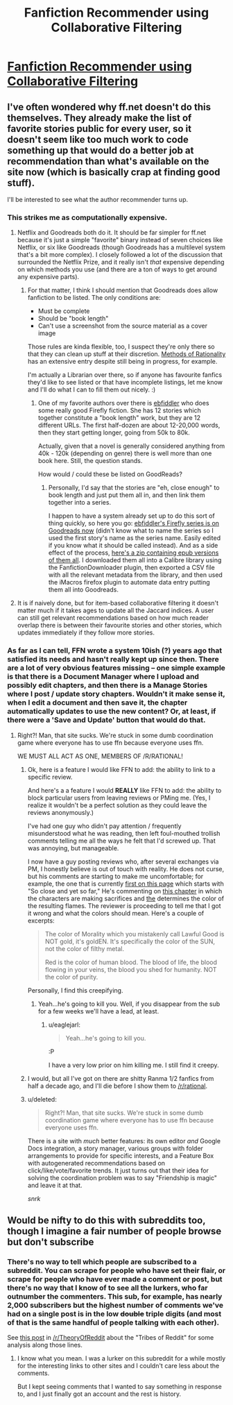 #+TITLE: Fanfiction Recommender using Collaborative Filtering

* [[http://www.sidhantgodiwala.com/blog/2014/12/11/building-a-fanfiction-recommender-ii/][Fanfiction Recommender using Collaborative Filtering]]
:PROPERTIES:
:Author: grinnbearit
:Score: 13
:DateUnix: 1418322771.0
:DateShort: 2014-Dec-11
:END:

** I've often wondered why ff.net doesn't do this themselves. They already make the list of favorite stories public for every user, so it doesn't seem like too much work to code something up that would do a better job at recommendation than what's available on the site now (which is basically crap at finding good stuff).

I'll be interested to see what the author recommender turns up.
:PROPERTIES:
:Author: alexanderwales
:Score: 4
:DateUnix: 1418326781.0
:DateShort: 2014-Dec-11
:END:

*** This strikes me as computationally expensive.
:PROPERTIES:
:Author: Empiricist_or_not
:Score: 4
:DateUnix: 1418327725.0
:DateShort: 2014-Dec-11
:END:

**** Netflix and Goodreads both do it. It should be far simpler for ff.net because it's just a simple "favorite" binary instead of seven choices like Netflix, or six like Goodreads (though Goodreads has a multilevel system that's a bit more complex). I closely followed a lot of the discussion that surrounded the Netflix Prize, and it really isn't /that/ expensive depending on which methods you use (and there are a ton of ways to get around any expensive parts).
:PROPERTIES:
:Author: alexanderwales
:Score: 6
:DateUnix: 1418329476.0
:DateShort: 2014-Dec-11
:END:

***** For that matter, I think I should mention that Goodreads does allow fanfiction to be listed. The only conditions are:

- Must be complete
- Should be "book length"
- Can't use a screenshot from the source material as a cover image

Those rules are kinda flexible, too, I suspect they're only there so that they can clean up stuff at their discretion. [[https://www.goodreads.com/book/show/10016013-harry-potter-and-the-methods-of-rationality][Methods of Rationality]] has an extensive entry despite still being in progress, for example.

I'm actually a Librarian over there, so if anyone has favourite fanfics they'd like to see listed or that have incomplete listings, let me know and I'll do what I can to fill them out nicely. :)
:PROPERTIES:
:Author: FaceDeer
:Score: 3
:DateUnix: 1418356040.0
:DateShort: 2014-Dec-12
:END:

****** One of my favorite authors over there is [[https://www.fanfiction.net/u/3092366/ebfiddler][ebfiddler]] who does some really good Firefly fiction. She has 12 stories which together constitute a "book length" work, but they are 12 different URLs. The first half-dozen are about 12-20,000 words, then they start getting longer, going from 50k to 80k.

Actually, given that a novel is generally considered anything from 40k - 120k (depending on genre) there is well more than one book here. Still, the question stands.

How would / could these be listed on GoodReads?
:PROPERTIES:
:Author: eaglejarl
:Score: 1
:DateUnix: 1418360358.0
:DateShort: 2014-Dec-12
:END:

******* Personally, I'd say that the stories are "eh, close enough" to book length and just put them all in, and then link them together into a series.

I happen to have a system already set up to do this sort of thing quickly, so here you go: [[https://www.goodreads.com/series/142514-a-lion-s-mouth][ebfiddler's Firefly series is on Goodreads now]] (didn't know what to name the series so I used the first story's name as the series name. Easily edited if you know what it should be called instead). And as a side effect of the process, [[http://www.mediafire.com/download/j86q1smweianm9q/ebfiddler's_Firefly_series.zip][here's a zip containing epub versions of them all]]. I downloaded them all into a Calibre library using the FanfictionDownloader plugin, then exported a CSV file with all the relevant metadata from the library, and then used the iMacros firefox plugin to automate data entry putting them all into Goodreads.
:PROPERTIES:
:Author: FaceDeer
:Score: 2
:DateUnix: 1418364209.0
:DateShort: 2014-Dec-12
:END:


**** It is if naively done, but for item-based collaborative filtering it doesn't matter much if it takes ages to update all the Jaccard indices. A user can still get relevant recommendations based on how much reader overlap there is between their favourite stories and other stories, which updates immediately if they follow more stories.
:PROPERTIES:
:Author: somnicule
:Score: 1
:DateUnix: 1418358456.0
:DateShort: 2014-Dec-12
:END:


*** As far as I can tell, FFN wrote a system 10ish (?) years ago that satisfied its needs and hasn't really kept up since then. There are a lot of very obvious features missing -- one simple example is that there is a Document Manager where I upload and possibly edit chapters, and then there is a Manage Stories where I post / update story chapters. Wouldn't it make sense it, when I edit a document and then save it, the chapter automatically updates to use the new content? Or, at least, if there were a 'Save and Update' button that would do that.
:PROPERTIES:
:Author: eaglejarl
:Score: 3
:DateUnix: 1418342038.0
:DateShort: 2014-Dec-12
:END:

**** Right?! Man, that site sucks. We're stuck in some dumb coordination game where everyone has to use ffn because everyone uses ffn.

WE MUST ALL ACT AS ONE, MEMBERS OF /R/RATIONAL!
:PROPERTIES:
:Score: 2
:DateUnix: 1418342261.0
:DateShort: 2014-Dec-12
:END:

***** Ok, here is a feature I would like FFN to add: the ability to link to a specific review.

And here's a a feature I would *REALLY* like FFN to add: the ability to block particular users from leaving reviews or PMing me. (Yes, I realize it wouldn't be a perfect solution as they could leave the reviews anonymously.)

I've had one guy who didn't pay attention / frequently misunderstood what he was reading, then left foul-mouthed trollish comments telling me all the ways he felt that I'd screwed up. That was annoying, but manageable.

I now have a guy posting reviews who, after several exchanges via PM, I honestly believe is out of touch with reality. He does not curse, but his comments are starting to make me uncomfortable; for example, the one that is currently [[https://www.fanfiction.net/r/9669819/0/1/][first on this page]] which starts with "So close and yet so far," He's commenting on [[https://www.fanfiction.net/s/9669819/53/The-Two-Year-Emperor][this chapter]] in which the characters are making sacrifices and [[#s][the]] determines the color of the resulting flames. The reviewer is proceeding to tell me that I got it wrong and what the colors should mean. Here's a couple of excerpts:

#+begin_quote
  The color of Morality which you mistakenly call Lawful Good is NOT gold, it's goldEN. It's specifically the color of the SUN, not the color of filthy metal.

  Red is the color of human blood. The blood of life, the blood flowing in your veins, the blood you shed for humanity. NOT the color of purity.
#+end_quote

Personally, I find this creepifying.
:PROPERTIES:
:Author: eaglejarl
:Score: 3
:DateUnix: 1418363631.0
:DateShort: 2014-Dec-12
:END:

****** Yeah...he's going to kill you. Well, if you disappear from the sub for a few weeks we'll have a lead, at least.
:PROPERTIES:
:Score: 1
:DateUnix: 1418397153.0
:DateShort: 2014-Dec-12
:END:

******* u/eaglejarl:
#+begin_quote
  Yeah...he's going to kill you.
#+end_quote

:P

I have a very low prior on him killing me. I still find it creepy.
:PROPERTIES:
:Author: eaglejarl
:Score: 2
:DateUnix: 1418399875.0
:DateShort: 2014-Dec-12
:END:


***** I would, but all I've got on there are shitty Ranma 1/2 fanfics from half a decade ago, and I'll die before I show them to [[/r/rational]].
:PROPERTIES:
:Author: Rhamni
:Score: 2
:DateUnix: 1418350654.0
:DateShort: 2014-Dec-12
:END:


***** u/deleted:
#+begin_quote
  Right?! Man, that site sucks. We're stuck in some dumb coordination game where everyone has to use ffn because everyone uses ffn.
#+end_quote

There is a site with /much/ better features: its own editor /and/ Google Docs integration, a story manager, various groups with folder arrangements to provide for specific interests, and a Feature Box with autogenerated recommendations based on click/like/vote/favorite trends. It just turns out that their idea for solving the coordination problem was to say "Friendship is magic" and leave it at that.

/snrk/
:PROPERTIES:
:Score: 1
:DateUnix: 1418558821.0
:DateShort: 2014-Dec-14
:END:


** Would be nifty to do this with subreddits too, though I imagine a fair number of people browse but don't subscribe
:PROPERTIES:
:Author: RMcD94
:Score: 1
:DateUnix: 1418341816.0
:DateShort: 2014-Dec-12
:END:

*** There's no way to tell which people are subscribed to a subreddit. You can scrape for people who have set their flair, or scrape for people who have ever made a comment or post, but there's no way that I know of to see all the lurkers, who far outnumber the commenters. This sub, for example, has nearly 2,000 subscribers but the highest number of comments we've had on a single post is in the low +double+ triple digits (and most of that is the same handful of people talking with each other).

See [[http://www.reddit.com/r/TheoryOfReddit/comments/1uk9uc/tribes_of_reddit_and_a_new_subreddit_recommender/][this post]] in [[/r/TheoryOfReddit]] about the "Tribes of Reddit" for some analysis along those lines.
:PROPERTIES:
:Author: alexanderwales
:Score: 1
:DateUnix: 1418407357.0
:DateShort: 2014-Dec-12
:END:

**** I know what you mean. I was a lurker on this subreddit for a while mostly for the interesting links to other sites and I couldn't care less about the comments.

But I kept seeing comments that I wanted to say something in response to, and I just finally got an account and the rest is history.
:PROPERTIES:
:Author: xamueljones
:Score: 1
:DateUnix: 1418409068.0
:DateShort: 2014-Dec-12
:END:

